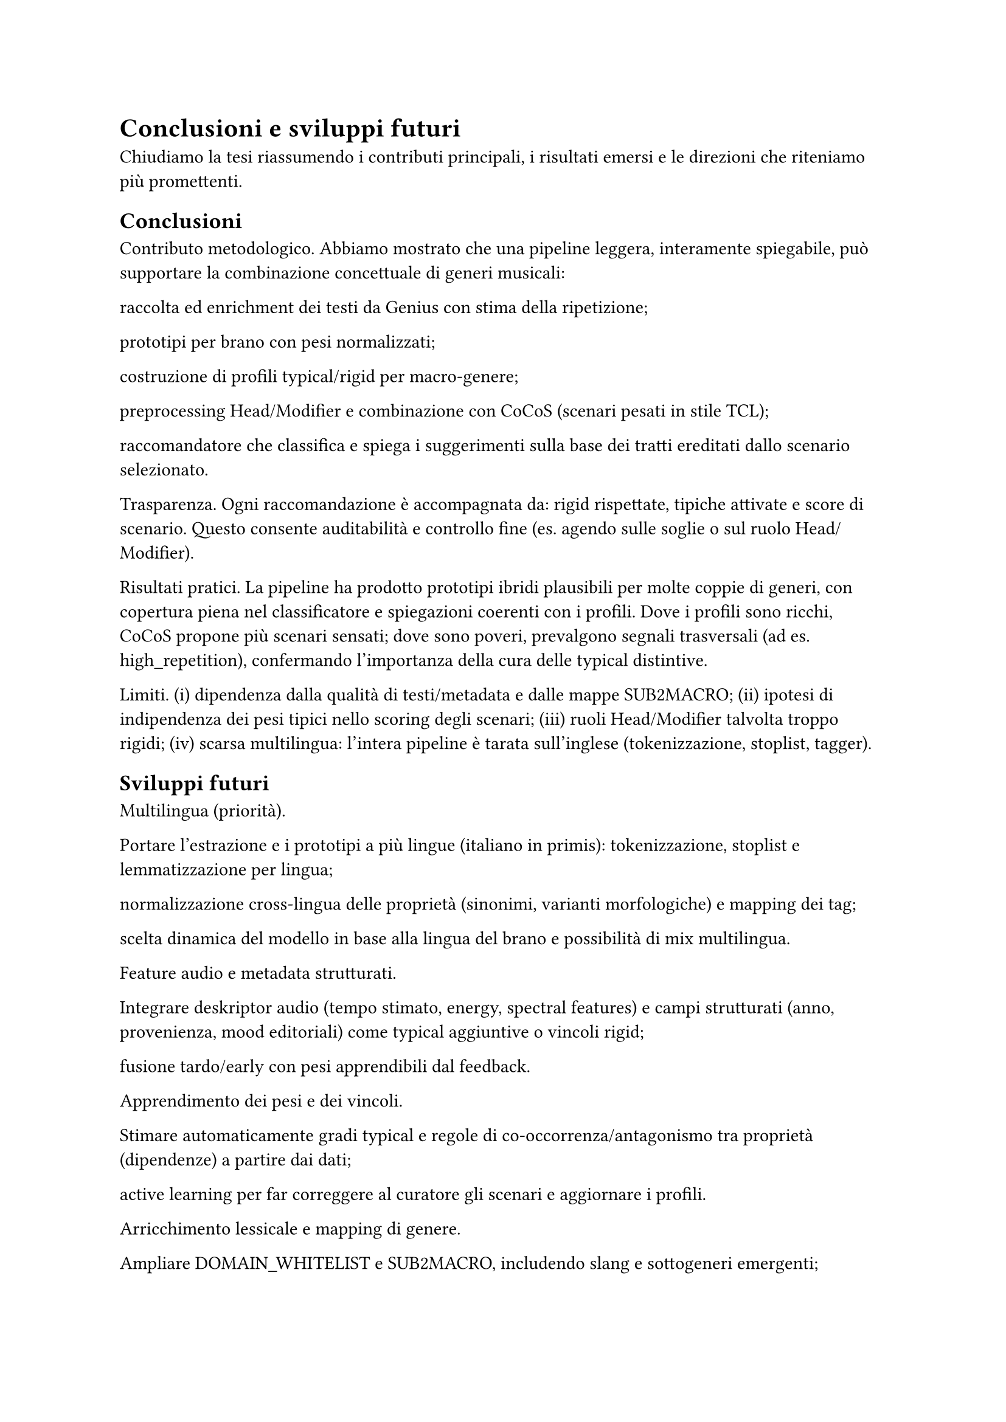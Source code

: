 = Conclusioni e sviluppi futuri

Chiudiamo la tesi riassumendo i contributi principali, i risultati emersi e le direzioni che riteniamo più promettenti.

== Conclusioni

Contributo metodologico.
Abbiamo mostrato che una pipeline leggera, interamente spiegabile, può supportare la combinazione concettuale di generi musicali:

raccolta ed enrichment dei testi da Genius con stima della ripetizione;

prototipi per brano con pesi normalizzati;

costruzione di profili typical/rigid per macro-genere;

preprocessing Head/Modifier e combinazione con CoCoS (scenari pesati in stile TCL);

raccomandatore che classifica e spiega i suggerimenti sulla base dei tratti ereditati dallo scenario selezionato.

Trasparenza.
Ogni raccomandazione è accompagnata da: rigid rispettate, tipiche attivate e score di scenario. Questo consente auditabilità e controllo fine (es. agendo sulle soglie o sul ruolo Head/Modifier).

Risultati pratici.
La pipeline ha prodotto prototipi ibridi plausibili per molte coppie di generi, con copertura piena nel classificatore e spiegazioni coerenti con i profili. Dove i profili sono ricchi, CoCoS propone più scenari sensati; dove sono poveri, prevalgono segnali trasversali (ad es. high_repetition), confermando l’importanza della cura delle typical distintive.

Limiti.
(i) dipendenza dalla qualità di testi/metadata e dalle mappe SUB2MACRO;
(ii) ipotesi di indipendenza dei pesi tipici nello scoring degli scenari;
(iii) ruoli Head/Modifier talvolta troppo rigidi;
(iv) scarsa multilingua: l’intera pipeline è tarata sull’inglese (tokenizzazione, stoplist, tagger).

== Sviluppi futuri

Multilingua (priorità).

Portare l’estrazione e i prototipi a più lingue (italiano in primis): tokenizzazione, stoplist e lemmatizzazione per lingua;

normalizzazione cross-lingua delle proprietà (sinonimi, varianti morfologiche) e mapping dei tag;

scelta dinamica del modello in base alla lingua del brano e possibilità di mix multilingua.

Feature audio e metadata strutturati.

Integrare deskriptor audio (tempo stimato, energy, spectral features) e campi strutturati (anno, provenienza, mood editoriali) come typical aggiuntive o vincoli rigid;

fusione tardo/early con pesi apprendibili dal feedback.

Apprendimento dei pesi e dei vincoli.

Stimare automaticamente gradi typical e regole di co-occorrenza/antagonismo tra proprietà (dipendenze) a partire dai dati;

active learning per far correggere al curatore gli scenari e aggiornare i profili.

Arricchimento lessicale e mapping di genere.

Ampliare DOMAIN_WHITELIST e SUB2MACRO, includendo slang e sottogeneri emergenti;

usare embedding per consolidare sinonimi e ridurre la frammentazione del vocabolario.

CoCoS più espressivo.

Scenari con gruppi coerenti di feature (es. se trap allora 808) e penalità per combinazioni incoerenti;

plasticità del ruolo Head/Modifier e scelta automatica del verso più naturale (H/M o M/H) per ogni coppia.

Valutazione su utenti.

Studio utente e A/B test sulle spiegazioni: misurare fiducia, utilità percepita e qualità del discovery;

metriche di diversità/novità nelle playlist ibride e confronto con baseline neurali o collaborative.

Tooling e riproducibilità.

Report automatici di copertura, proprietà mai attivate e bottleneck di scenario;

packaging della pipeline con config condivisibili e seed fissati per esperimenti ripetibili.

In sintesi, la tesi dimostra che prototipi + combinazione tipica è un paradigma efficace e trasparente per generare crossover musicali spiegabili. Con multilingua, feature audio e apprendimento dei pesi, il sistema può diventare uno strumento pratico di curation e discovery per playlist, editoria e creatività assistita.